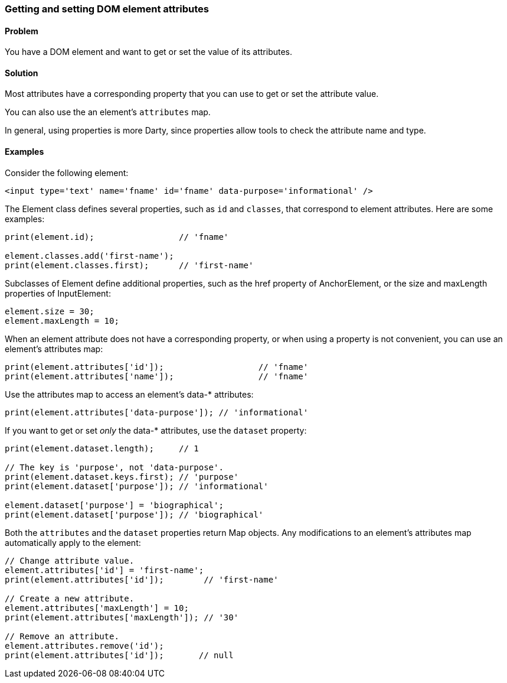 === Getting and setting DOM element attributes

==== Problem

You have a DOM element and want to get or set the value of its attributes.

==== Solution

Most attributes have a corresponding property that you can use to get or set
the attribute value. 

You can also use the an element's `attributes` map.

In general, using properties is more Darty, since properties allow tools to
check the attribute name and type.

==== Examples

Consider the following element:

--------------------------------------------------------------------------------
<input type='text' name='fname' id='fname' data-purpose='informational' />
--------------------------------------------------------------------------------

The Element class defines several properties, such as `id` and `classes`, that
correspond to element attributes. Here are some examples:

--------------------------------------------------------------------------------
print(element.id);                 // 'fname'

element.classes.add('first-name');
print(element.classes.first);      // 'first-name'
--------------------------------------------------------------------------------

Subclasses of Element define additional properties, such as the href property of
AnchorElement, or the size and maxLength properties of InputElement:

--------------------------------------------------------------------------------
element.size = 30;
element.maxLength = 10;
--------------------------------------------------------------------------------

When an element attribute does not have a corresponding property, or when
using a property is not convenient, you can use an element's attributes map:

--------------------------------------------------------------------------------
print(element.attributes['id']);                   // 'fname'
print(element.attributes['name']);                 // 'fname'
--------------------------------------------------------------------------------

Use the attributes map to access an element's data-* attributes:

--------------------------------------------------------------------------------
print(element.attributes['data-purpose']); // 'informational'
--------------------------------------------------------------------------------
        
If you want to get or set _only_ the data-* attributes, use the `dataset`
property:

--------------------------------------------------------------------------------
print(element.dataset.length);     // 1

// The key is 'purpose', not 'data-purpose'.
print(element.dataset.keys.first); // 'purpose'
print(element.dataset['purpose']); // 'informational'

element.dataset['purpose'] = 'biographical';
print(element.dataset['purpose']); // 'biographical'
--------------------------------------------------------------------------------

Both the `attributes` and the `dataset` properties return Map objects. Any
modifications to an element's attributes map automatically apply to the
element:

--------------------------------------------------------------------------------
// Change attribute value.
element.attributes['id'] = 'first-name';
print(element.attributes['id']);        // 'first-name'

// Create a new attribute.
element.attributes['maxLength'] = 10;
print(element.attributes['maxLength']); // '30'

// Remove an attribute.
element.attributes.remove('id');
print(element.attributes['id']);       // null
--------------------------------------------------------------------------------



